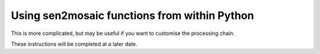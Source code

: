 
Using sen2mosaic functions from within Python
=============================================

This is more complicated, but may be useful if you want to customise the processing chain.

These instructions will be completed at a later date.




